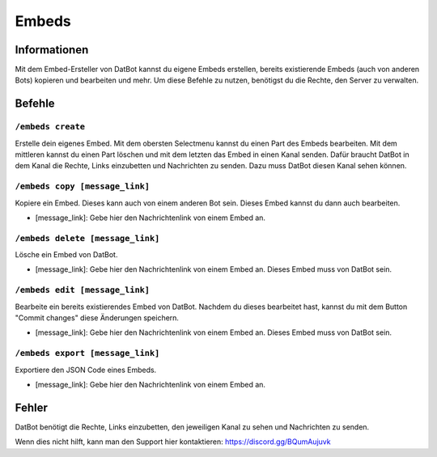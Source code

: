 ******
Embeds
******

Informationen
=============
Mit dem Embed-Ersteller von DatBot kannst du eigene Embeds erstellen, bereits existierende Embeds (auch von anderen Bots) kopieren und bearbeiten und mehr. Um diese Befehle zu nutzen, benötigst du die Rechte, den Server zu verwalten.

Befehle
=======
``/embeds create``
------------------
Erstelle dein eigenes Embed. Mit dem obersten Selectmenu kannst du einen Part des Embeds bearbeiten. Mit dem mittleren kannst du einen Part löschen und mit dem letzten das Embed in einen Kanal senden. Dafür braucht DatBot in dem Kanal die Rechte, Links einzubetten und Nachrichten zu senden. Dazu muss DatBot diesen Kanal sehen können.

``/embeds copy [message_link]``
----------------
Kopiere ein Embed. Dieses kann auch von einem anderen Bot sein. Dieses Embed kannst du dann auch bearbeiten.

- [message_link]: Gebe hier den Nachrichtenlink von einem Embed an.

``/embeds delete [message_link]``
----------------
Lösche ein Embed von DatBot.

- [message_link]: Gebe hier den Nachrichtenlink von einem Embed an. Dieses Embed muss von DatBot sein.

``/embeds edit [message_link]``
----------------
Bearbeite ein bereits existierendes Embed von DatBot. Nachdem du dieses bearbeitet hast, kannst du mit dem Button "Commit changes" diese Änderungen speichern.

- [message_link]: Gebe hier den Nachrichtenlink von einem Embed an. Dieses Embed muss von DatBot sein.


``/embeds export [message_link]``
----------------
Exportiere den JSON Code eines Embeds.

- [message_link]: Gebe hier den Nachrichtenlink von einem Embed an.

Fehler
======

DatBot benötigt die Rechte, Links einzubetten, den jeweiligen Kanal zu sehen und Nachrichten zu senden.

Wenn dies nicht hilft, kann man den Support hier kontaktieren: https://discord.gg/BQumAujuvk
